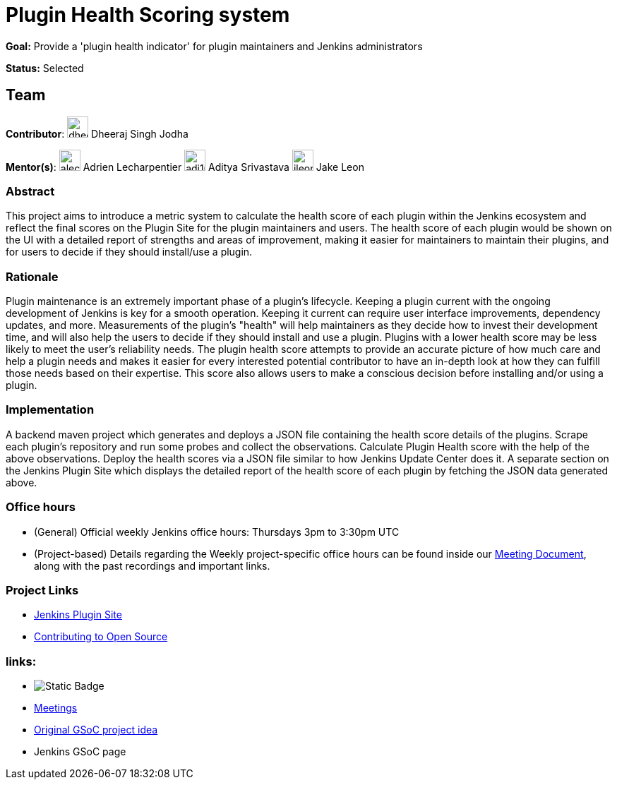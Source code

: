 = Plugin Health Scoring system

*Goal:* Provide a 'plugin health indicator' for plugin maintainers and Jenkins administrators

*Status:* Selected

== Team 
[.avatar]
*Contributor*: 
image:images:ROOT:avatars/dheerajodha.jpg[,width=30,height=30] Dheeraj Singh Jodha
[.avatar]
*Mentor(s)*: 
image:images:ROOT:avatars/alecharp.jpg[,width=30,height=30] Adrien Lecharpentier
image:images:ROOT:avatars/adi10hero.png[,width=30,height=30] Aditya Srivastava
image:images:ROOT:avatars/jleon.jpg[,width=30,height=30] Jake Leon

=== Abstract
This project aims to introduce a metric system to calculate the health score of each plugin within the Jenkins ecosystem and reflect the final scores on the Plugin Site for the plugin maintainers and users.
The health score of each plugin would be shown on the UI with a detailed report of strengths and areas of improvement, making it easier for maintainers to maintain their plugins, and for users to decide if they should install/use a plugin.

=== Rationale
Plugin maintenance is an extremely important phase of a plugin’s lifecycle.
Keeping a plugin current with the ongoing development of Jenkins is key for a smooth operation.
Keeping it current can require user interface improvements, dependency updates, and more.
Measurements of the plugin’s "health" will help maintainers as they decide how to invest their development time, and will also help the users to decide if they should install and use a plugin.
Plugins with a lower health score may be less likely to meet the user’s reliability needs.
The plugin health score attempts to provide an accurate picture of how much care and help a plugin needs and makes it easier for every interested potential contributor to have an in-depth look at how they can fulfill those needs based on their expertise.
This score also allows users to make a conscious decision before installing and/or using a plugin.

=== Implementation
A backend maven project which generates and deploys a JSON file containing the health score details of the plugins.
Scrape each plugin’s repository and run some probes and collect the observations.
Calculate Plugin Health score with the help of the above observations.
Deploy the health scores via a JSON file similar to how Jenkins Update Center does it.
A separate section on the Jenkins Plugin Site which displays the detailed report of the health score of each plugin by fetching the JSON data generated above.

=== Office hours
* (General) Official weekly Jenkins office hours: Thursdays 3pm to 3:30pm UTC
* (Project-based) Details regarding the Weekly project-specific office hours can be found inside our link:https://docs.google.com/document/d/1YZr527mYmEYmGy00RaDEbi1bi1gpdVR13031KSi_NmM/[Meeting Document], along with the past recordings and important links.

=== Project Links

* link:https://github.com/jenkins-infra/plugin-site[Jenkins Plugin Site]
* link:https://docs.google.com/document/d/1PKYIpPlRVGsBqrz0Ob1Cv3cefOZ5j2xtGZdWs27kLuw/edit#[Contributing to Open Source]

=== links:
* image:https://img.shields.io/badge/gitter%20-%20join_chat%20-%20green?link=https%3A%2F%2Fapp.gitter.im%2F%23%2Froom%2F%23jenkinsci_GSoC-Plugin_Health_Score%3Agitter.im[Static Badge]
* xref:projects/gsoc/2022/projects/plugin-health-scoring-system/#office-hours[Meetings]
* xref:projects/gsoc/2022/project-ideas/plugin-health-scoring-system[Original GSoC project idea]
* Jenkins GSoC page